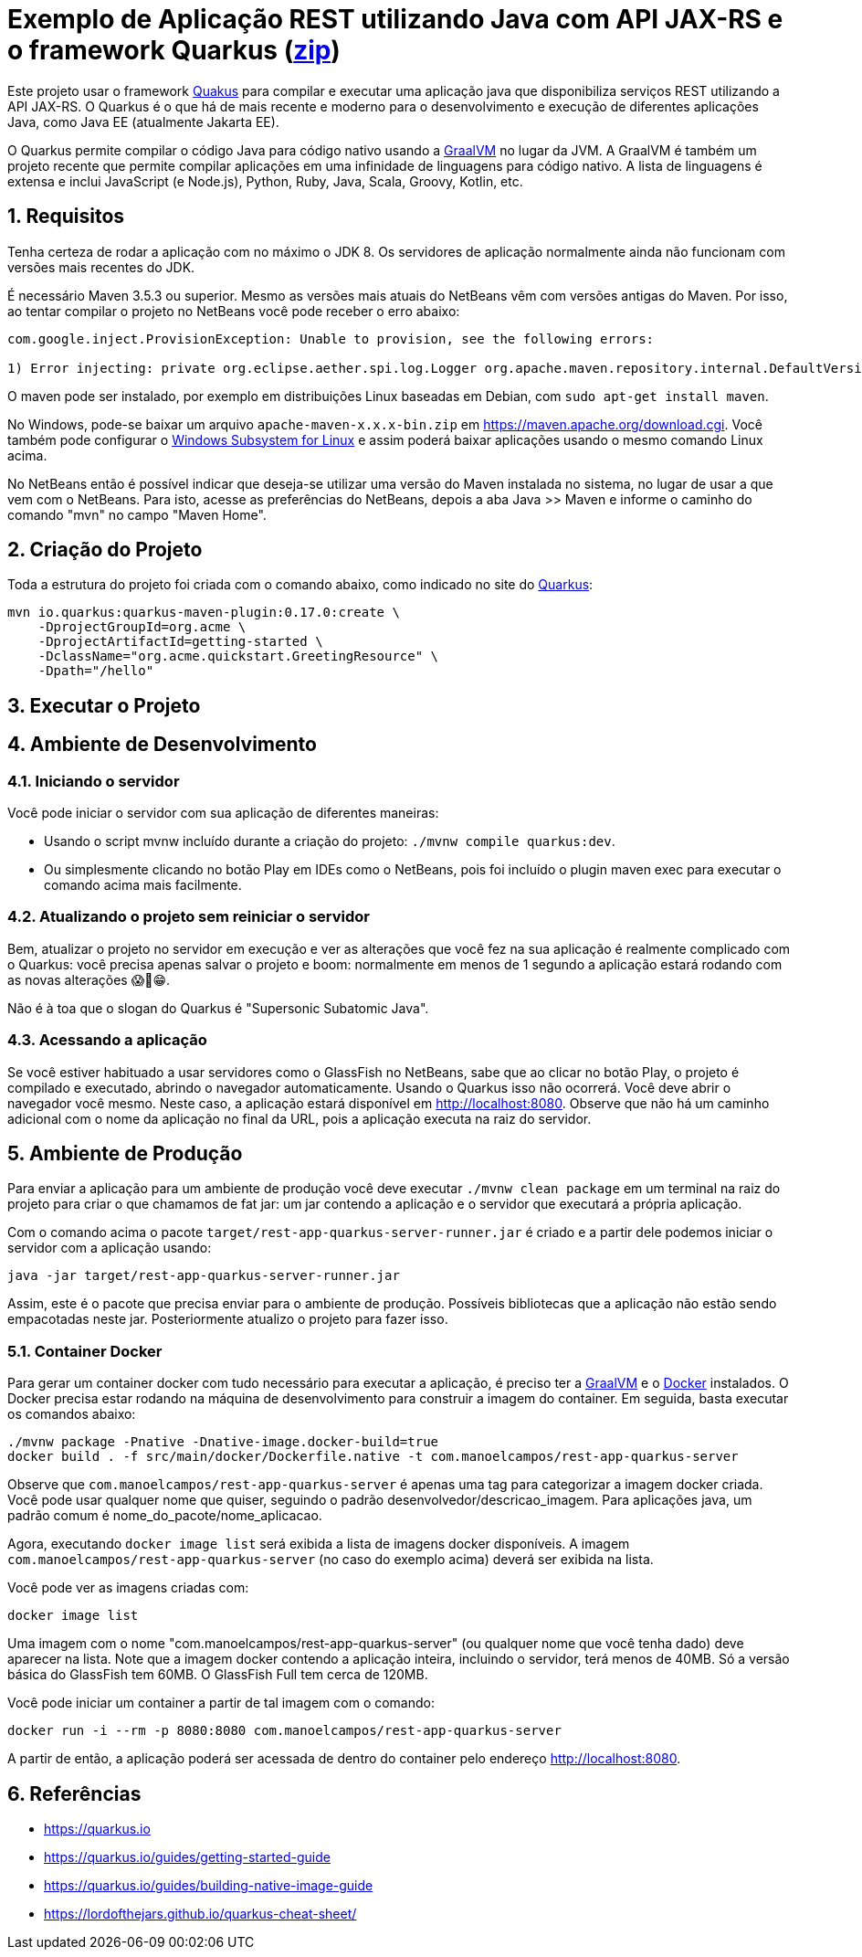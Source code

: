 :source-highlighter: highlightjs
:numbered:

= Exemplo de Aplicação REST utilizando Java com API JAX-RS e o framework Quarkus (link:https://kinolien.github.io/gitzip/?download=/manoelcampos/sd-webservices/tree/master/4.5-ws-rest-quarkus-framework[zip])

Este projeto usar o framework https://quarkus.io[Quakus] para compilar e executar uma aplicação
java que disponibiliza serviços REST utilizando a API JAX-RS.
O Quarkus é o que há de mais recente e moderno para o desenvolvimento e execução
de diferentes aplicações Java, como Java EE (atualmente Jakarta EE).

O Quarkus permite compilar o código Java para código nativo usando a https://graalvm.org[GraalVM]
no lugar da JVM. A GraalVM é também um projeto recente que permite compilar aplicações em uma infinidade de linguagens para código nativo. A lista de linguagens é extensa e inclui JavaScript (e Node.js), Python, Ruby, Java, Scala, Groovy, Kotlin, etc.

== Requisitos

Tenha certeza de rodar a aplicação com no máximo o JDK 8.
Os servidores de aplicação normalmente ainda não funcionam com versões mais recentes do JDK.

É necessário Maven 3.5.3 ou superior. Mesmo as versões mais atuais do NetBeans
vêm com versões antigas do Maven. Por isso, ao tentar compilar o projeto no NetBeans
você pode receber o erro abaixo:

```
com.google.inject.ProvisionException: Unable to provision, see the following errors:

1) Error injecting: private org.eclipse.aether.spi.log.Logger org.apache.maven.repository.internal.DefaultVersionRangeResolver.logger
```

O maven pode ser instalado, por exemplo em distribuições Linux baseadas em Debian,
com `sudo apt-get install maven`. 

No Windows, pode-se baixar um arquivo `apache-maven-x.x.x-bin.zip` em https://maven.apache.org/download.cgi. Você também pode configurar o https://docs.microsoft.com/en-us/windows/wsl/install-win10[Windows Subsystem for Linux] e assim poderá baixar aplicações usando o mesmo comando Linux acima.

No NetBeans então é possível indicar que deseja-se utilizar uma versão do Maven instalada no sistema, no lugar de usar a que vem com o NetBeans. 
Para isto, acesse as preferências do NetBeans, depois a aba Java >> Maven e informe o caminho do comando "mvn" no campo "Maven Home".

== Criação do Projeto

Toda a estrutura do projeto foi criada com o comando abaixo, como indicado no site do https://quarkus.io/guides/getting-started-guide[Quarkus]:

```bash
mvn io.quarkus:quarkus-maven-plugin:0.17.0:create \
    -DprojectGroupId=org.acme \
    -DprojectArtifactId=getting-started \
    -DclassName="org.acme.quickstart.GreetingResource" \
    -Dpath="/hello"
```

== Executar o Projeto

== Ambiente de Desenvolvimento 

=== Iniciando o servidor

Você pode iniciar o servidor com sua aplicação de diferentes maneiras:

- Usando o script mvnw incluído durante a criação do projeto: `./mvnw compile quarkus:dev`.
- Ou simplesmente clicando no botão Play em IDEs como o NetBeans, pois foi incluído o plugin maven exec para executar o comando acima mais facilmente.

=== Atualizando o projeto sem reiniciar o servidor

Bem, atualizar o projeto no servidor em execução e ver as alterações que você fez na sua aplicação é realmente complicado com o Quarkus: você precisa apenas salvar o projeto e boom: normalmente em menos de 1 segundo a aplicação estará rodando com as novas alterações 😱🚀😁.

Não é à toa que o slogan do Quarkus é "Supersonic Subatomic Java".

=== Acessando a aplicação

Se você estiver habituado a usar servidores como o GlassFish no NetBeans, sabe que ao clicar no botão Play, o projeto é compilado e executado, abrindo o navegador automaticamente.
Usando o Quarkus isso não ocorrerá.
Você deve abrir o navegador você mesmo. Neste caso, a aplicação estará disponível
em http://localhost:8080. Observe que não há um caminho adicional com o nome da aplicação no final da URL, pois a aplicação executa na raiz do servidor.

== Ambiente de Produção

Para enviar a aplicação para um ambiente de produção você deve executar `./mvnw clean package` em um terminal na raiz do projeto para criar o que chamamos de fat jar: um jar contendo a aplicação e o servidor que executará a própria aplicação.

Com o comando acima o pacote `target/rest-app-quarkus-server-runner.jar` é criado e a partir dele podemos iniciar o servidor com a aplicação usando:

`java -jar target/rest-app-quarkus-server-runner.jar`

Assim, este é o pacote que precisa enviar para o ambiente de produção. 
Possíveis bibliotecas que a aplicação não estão sendo empacotadas neste jar.
Posteriormente atualizo o projeto para fazer isso.

=== Container Docker

Para gerar um container docker com tudo necessário para executar a aplicação, é preciso ter a https://graalvm.org[GraalVM] e o https://www.docker.com/products/docker-desktop[Docker] instalados. 
O Docker precisa estar rodando na máquina de desenvolvimento para construir a imagem do container.
Em seguida, basta executar os comandos abaixo:

```bash
./mvnw package -Pnative -Dnative-image.docker-build=true
docker build . -f src/main/docker/Dockerfile.native -t com.manoelcampos/rest-app-quarkus-server
```

Observe que `com.manoelcampos/rest-app-quarkus-server` é apenas uma tag para categorizar
a imagem docker criada. Você pode usar qualquer nome que quiser, seguindo o padrão
desenvolvedor/descricao_imagem. Para aplicações java, um padrão comum é nome_do_pacote/nome_aplicacao.

Agora, executando `docker image list` será exibida a lista de imagens docker disponíveis.
A imagem `com.manoelcampos/rest-app-quarkus-server` (no caso do exemplo acima) deverá ser exibida na lista.

Você pode ver as imagens criadas com:

`docker image list`

Uma imagem com o nome "com.manoelcampos/rest-app-quarkus-server" (ou qualquer nome que você tenha dado) deve aparecer na lista. Note que a imagem docker contendo a aplicação inteira, incluindo o servidor, terá menos de 40MB. Só a versão básica do GlassFish tem 60MB. O GlassFish Full tem cerca de 120MB.

Você pode iniciar um container a partir de tal imagem com o comando:

`docker run -i --rm -p 8080:8080 com.manoelcampos/rest-app-quarkus-server`

A partir de então, a aplicação poderá ser acessada de dentro do container pelo endereço http://localhost:8080.

== Referências

- https://quarkus.io
- https://quarkus.io/guides/getting-started-guide
- https://quarkus.io/guides/building-native-image-guide
- https://lordofthejars.github.io/quarkus-cheat-sheet/